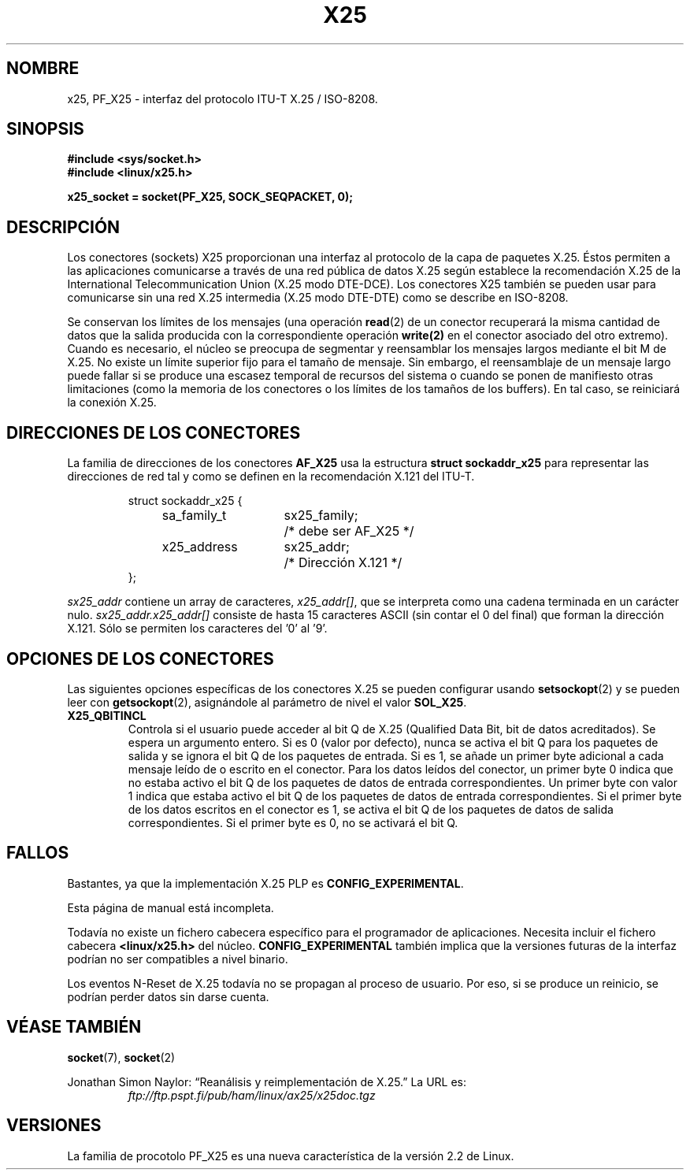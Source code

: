 .\" This man page is Copyright (C) 1998 Heiner Eisen. 
.\" Permission is granted to distribute possibly modified copies
.\" of this page provided the header is included verbatim,
.\" and in case of nontrivial modification author and date
.\" of the modification is added to the header.
.\" $Id: x25.7,v 1.2 2004/08/16 20:58:05 pepin.jimenez Exp $
.\"
.\" Translated on Thu Jul 1 1999 by Juan Piernas <piernas@ditec.um.es>
.\"
.TH X25 4 "1 diciembre 1998" "Página man de Linux" "Manual del Programador de Linux" 
.SH NOMBRE
x25, PF_X25 \- interfaz del protocolo ITU-T X.25 / ISO-8208. 

.SH SINOPSIS
.B #include <sys/socket.h>
.br
.B #include <linux/x25.h>
.sp
.B x25_socket = socket(PF_X25, SOCK_SEQPACKET, 0); 

.SH DESCRIPCIÓN
Los conectores (sockets) X25 proporcionan una interfaz al protocolo de la
capa de paquetes X.25. Éstos permiten a las aplicaciones comunicarse a
través de una red pública de datos X.25 según establece la recomendación
X.25 de la International Telecommunication Union (X.25 modo DTE-DCE).
Los conectores X25 también se pueden usar para comunicarse sin una red X.25
intermedia (X.25 modo DTE-DTE) como se describe en ISO-8208.
.PP
Se conservan los límites de los mensajes (una operación
.BR read (2)
de un conector recuperará la misma cantidad de datos que la salida producida
con la correspondiente operación
.BR write(2) 
en el conector asociado del otro extremo). Cuando es necesario, el núcleo se
preocupa de segmentar y reensamblar los mensajes largos mediante el bit M de
X.25. No existe un límite superior fijo para el tamaño de mensaje. Sin
embargo, el reensamblaje de un mensaje largo puede fallar si se produce una
escasez temporal de recursos del sistema o cuando se ponen de manifiesto otras
limitaciones (como la memoria de los conectores o los límites de los tamaños
de los buffers). En tal caso, se reiniciará la conexión X.25.
.SH "DIRECCIONES DE LOS CONECTORES"
La familia de direcciones de los conectores
.B AF_X25 
usa la estructura
.B struct sockaddr_x25
para representar las direcciones de red tal y como se definen en la
recomendación X.121 del ITU-T.
.PP
.RS
.nf
.ta 4n 18n 32n
struct sockaddr_x25 {
	sa_family_t	sx25_family;	/* debe ser AF_X25 */
	x25_address	sx25_addr;	/* Dirección X.121 */
};
.ta
.fi
.RE
.PP
.I sx25_addr
contiene un array de caracteres,
.IR x25_addr[] ,
que se interpreta como una cadena terminada en un carácter nulo.
.I sx25_addr.x25_addr[]
consiste de hasta 15 caracteres ASCII (sin contar el 0 del final) que forman
la dirección X.121. Sólo se permiten los caracteres del '0' al '9'.
.SH "OPCIONES DE LOS CONECTORES"
Las siguientes opciones específicas de los conectores X.25 se pueden
configurar usando
.BR setsockopt (2)
y se pueden leer con
.BR getsockopt (2),
asignándole al parámetro de nivel el valor
.BR SOL_X25 .
.TP
.B X25_QBITINCL
Controla si el usuario puede acceder al bit Q de X.25 (Qualified Data Bit,
bit de datos acreditados). Se espera un argumento entero. Si es 0 (valor por
defecto), nunca se activa el bit Q para los paquetes de salida y se ignora el
bit Q de los paquetes de entrada. Si es 1, se añade un primer byte
adicional a cada mensaje leído de o escrito en el conector. Para los datos
leídos del conector, un primer byte 0 indica que no estaba activo el bit Q
de los paquetes de datos de entrada correspondientes. Un primer byte con
valor 1 indica que estaba activo el bit Q de los paquetes de datos de
entrada correspondientes.
Si el primer byte de los datos escritos en el conector es 1, se activa el
bit Q de los paquetes de datos de salida correspondientes. Si el primer
byte es 0, no se activará el bit Q.
.SH FALLOS
Bastantes, ya que la implementación X.25 PLP es
.BR CONFIG_EXPERIMENTAL .
.PP
Esta página de manual está incompleta.
.PP
Todavía no existe un fichero cabecera específico para el programador de
aplicaciones. Necesita incluir el fichero cabecera
.BR <linux/x25.h>
del núcleo.
.B CONFIG_EXPERIMENTAL
también implica que la versiones futuras de la interfaz podrían no ser
compatibles a nivel binario.
.PP
Los eventos N-Reset de X.25 todavía no se propagan al proceso de usuario.
Por eso, si se produce un reinicio, se podrían perder datos sin darse
cuenta.
.SH "VÉASE TAMBIÉN"
.BR socket (7),
.BR socket (2)
.PP
Jonathan Simon Naylor: 
\(lqReanálisis y reimplementación de X.25.\(rq
La URL es:
.RS
.I ftp://ftp.pspt.fi/pub/ham/linux/ax25/x25doc.tgz
.RE
.SH VERSIONES
La familia de procotolo PF_X25 es una nueva característica de la versión 2.2
de Linux.
